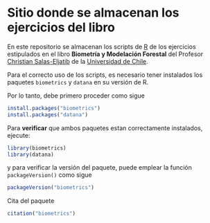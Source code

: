 * Sitio donde se almacenan los ejercicios del libro

En este repositorio se almacenan los scripts de [[https://devtools.r-lib.org/][R]] de los ejercicios estipulados en el libro *Biometría y Modelación Forestal* del Profesor [[https://eljatib.com][Christian Salas-Eljatib]] de la [[https://uchile.cl][Universidad de Chile]].

Para el correcto uso de los scripts, es necesario tener instalados los paquetes =biometrics= y =datana= en su versión de R. 

Por lo tanto, debe primero proceder como sigue

  #+begin_src R
  install.packages("biometrics")
  install.packages("datana")
  #+end_src
  
 Para *verificar* que ambos paquetes estan correctamente instalados, ejecute:

  #+begin_src R
  library(biometrics)
  library(datana)
  #+end_src
y para verificar la versión del paquete, puede emplear la función =packageVersion()= como sigue
#+begin_src R
packageVersion("biometrics")
#+end_src

Cita del paquete
#+begin_src R
citation("biometrics")
#+end_src
